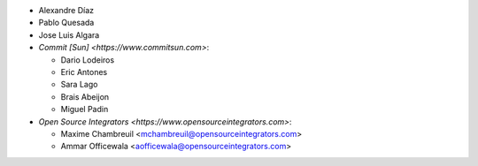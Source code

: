 * Alexandre Díaz
* Pablo Quesada
* Jose Luis Algara
* `Commit [Sun] <https://www.commitsun.com>`:

  * Dario Lodeiros
  * Eric Antones
  * Sara Lago
  * Brais Abeijon
  * Miguel Padin

* `Open Source Integrators <https://www.opensourceintegrators.com>`:

  * Maxime Chambreuil <mchambreuil@opensourceintegrators.com>
  * Ammar Officewala <aofficewala@opensourceintegrators.com>
